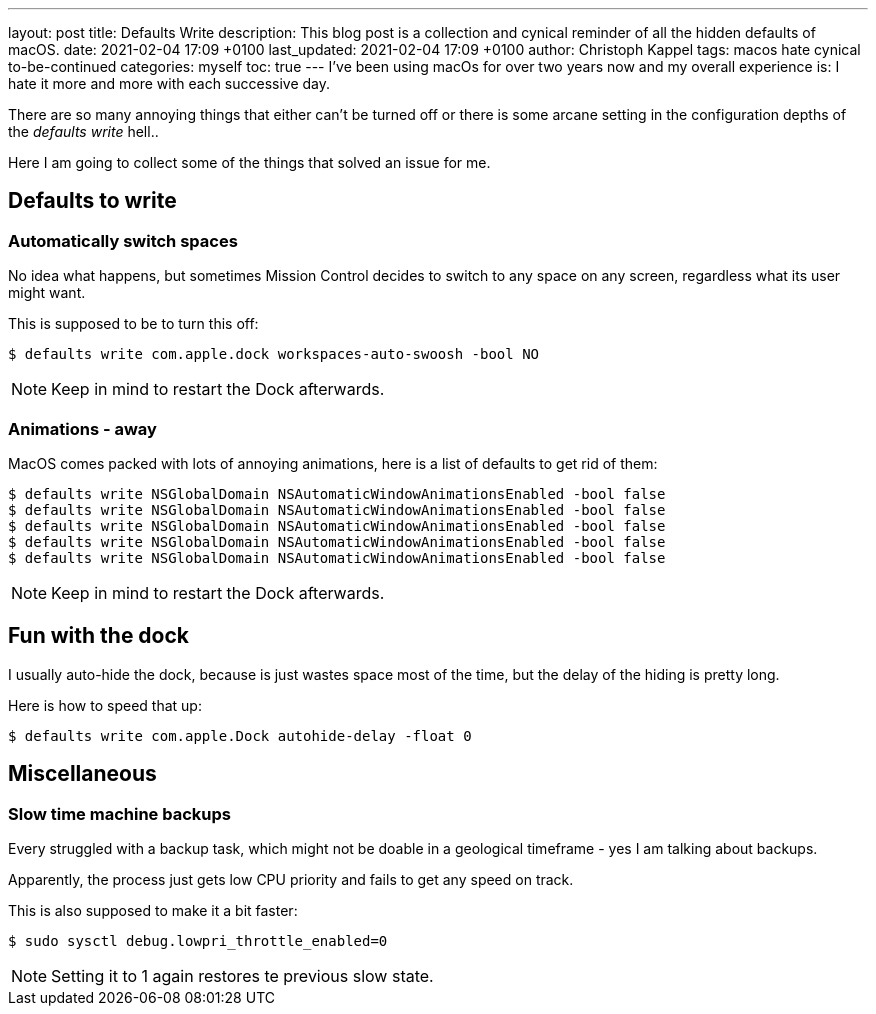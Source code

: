 ---
layout: post
title: Defaults Write
description: This blog post is a collection and cynical reminder of all the hidden defaults of macOS.
date: 2021-02-04 17:09 +0100
last_updated: 2021-02-04 17:09 +0100
author: Christoph Kappel
tags: macos hate cynical to-be-continued
categories: myself
toc: true
---
I've been using macOs for over two years now and my overall experience is:
I hate it more and more with each successive day.

There are so many annoying things that either can't be turned off or there is some arcane setting in
the configuration depths of the _defaults write_ hell..

Here I am going to collect some of the things that solved an issue for me.

== Defaults to write

=== Automatically switch spaces

No idea what happens, but sometimes Mission Control decides to switch to any space on any screen,
regardless what its user might want.

This is supposed to be to turn this off:

[source,shell]
----
$ defaults write com.apple.dock workspaces-auto-swoosh -bool NO
----

NOTE: Keep in mind to restart the Dock afterwards.

=== Animations - away

MacOS comes packed with lots of annoying animations, here is a list of defaults to get rid of them:

[source,shell]
----
$ defaults write NSGlobalDomain NSAutomaticWindowAnimationsEnabled -bool false
$ defaults write NSGlobalDomain NSAutomaticWindowAnimationsEnabled -bool false
$ defaults write NSGlobalDomain NSAutomaticWindowAnimationsEnabled -bool false
$ defaults write NSGlobalDomain NSAutomaticWindowAnimationsEnabled -bool false
$ defaults write NSGlobalDomain NSAutomaticWindowAnimationsEnabled -bool false
----

NOTE: Keep in mind to restart the Dock afterwards.

== Fun with the dock

I usually auto-hide the dock, because is just wastes space most of the time, but the delay of the
hiding is pretty long.

Here is how to speed that up:

[source,shell]
----
$ defaults write com.apple.Dock autohide-delay -float 0
----

== Miscellaneous

=== Slow time machine backups

Every struggled with a backup task, which might not be doable in a geological timeframe - yes I am
talking about backups.

Apparently, the process just gets low CPU priority and fails to get any speed on track.

This is also supposed to make it a bit faster:

[source,shell]
----
$ sudo sysctl debug.lowpri_throttle_enabled=0
----

NOTE: Setting it to 1 again restores te previous slow state.